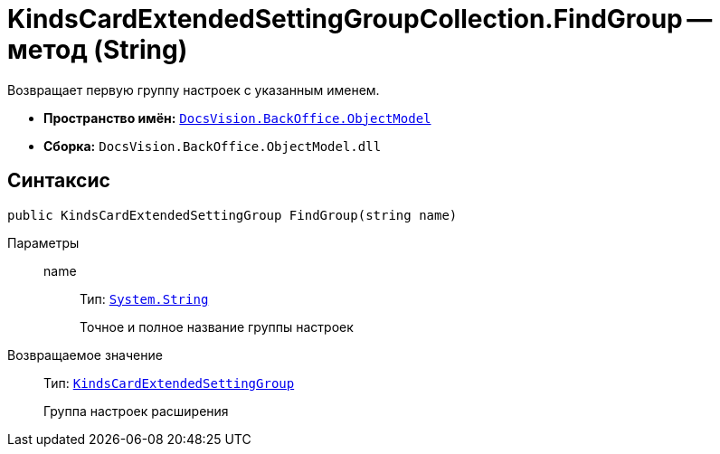 = KindsCardExtendedSettingGroupCollection.FindGroup -- метод (String)

Возвращает первую группу настроек с указанным именем.

* *Пространство имён:* `xref:api/DocsVision/Platform/ObjectModel/ObjectModel_NS.adoc[DocsVision.BackOffice.ObjectModel]`
* *Сборка:* `DocsVision.BackOffice.ObjectModel.dll`

== Синтаксис

[source,csharp]
----
public KindsCardExtendedSettingGroup FindGroup(string name)
----

Параметры::
name:::
Тип: `http://msdn.microsoft.com/ru-ru/library/system.string.aspx[System.String]`
+
Точное и полное название группы настроек

Возвращаемое значение::
Тип: `xref:api/DocsVision/BackOffice/ObjectModel/KindsCardExtendedSettingGroup_CL.adoc[KindsCardExtendedSettingGroup]`
+
Группа настроек расширения
